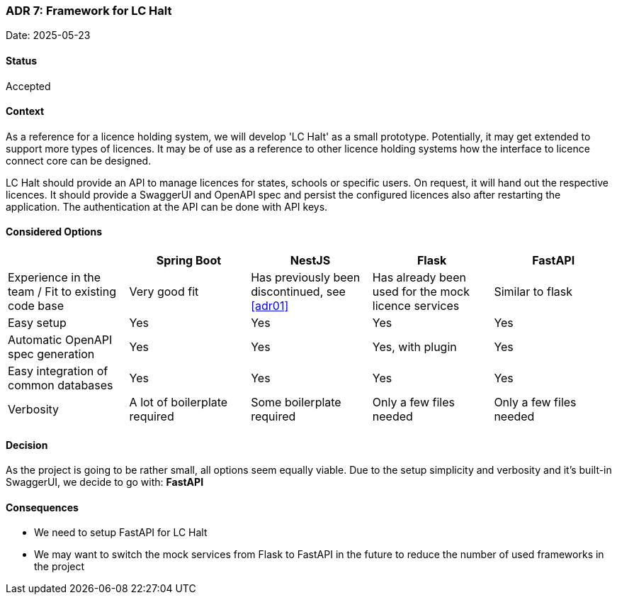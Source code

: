 === ADR 7: Framework for LC Halt

Date: 2025-05-23

==== Status

Accepted

==== Context

As a reference for a licence holding system, we will develop 'LC Halt' as a small prototype.
Potentially, it may get extended to support more types of licences.
It may be of use as a reference to other licence holding systems how the interface to licence connect core can be designed.

LC Halt should provide an API to manage licences for states, schools or specific users.
On request, it will hand out the respective licences.
It should provide a SwaggerUI and OpenAPI spec and persist the configured licences also after restarting the application.
The authentication at the API can be done with API keys.

==== Considered Options

|===
||Spring Boot|NestJS|Flask|FastAPI

|Experience in the team / Fit to existing code base
|Very good fit
|Has previously been discontinued, see <<adr01>>
|Has already been used for the mock licence services
|Similar to flask

|Easy setup
|Yes
|Yes
|Yes
|Yes

|Automatic OpenAPI spec generation
|Yes
|Yes
|Yes, with plugin
|Yes

|Easy integration of common databases
|Yes
|Yes
|Yes
|Yes

|Verbosity
|A lot of boilerplate required
|Some boilerplate required
|Only a few files needed
|Only a few files needed
|===

==== Decision

As the project is going to be rather small, all options seem equally viable. 
Due to the setup simplicity and verbosity and it's built-in SwaggerUI, we decide to go with: **FastAPI**

==== Consequences

* We need to setup FastAPI for LC Halt
* We may want to switch the mock services from Flask to FastAPI in the future to reduce the number of used frameworks in the project
